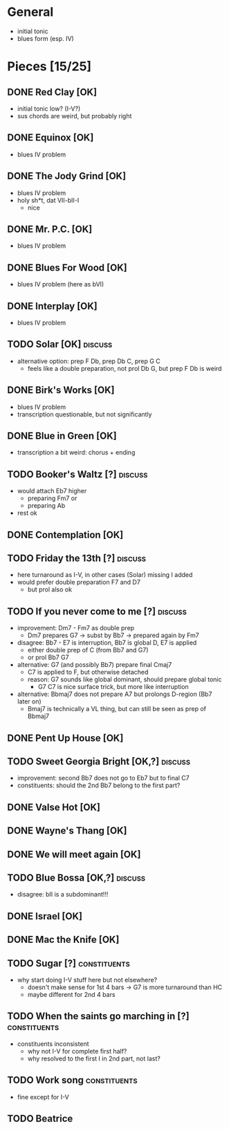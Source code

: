 * General

- initial tonic
- blues form (esp. IV)

* Pieces [15/25]

** DONE Red Clay [OK]

- initial tonic low? (I-V?)
- sus chords are weird, but probably right

** DONE Equinox [OK]

- blues IV problem

** DONE The Jody Grind [OK]

- blues IV problem
- holy sh*t, dat VII-bII-I
  - nice

** DONE Mr. P.C. [OK]

- blues IV problem

** DONE Blues For Wood [OK]

- blues IV problem (here as bVI)

** DONE Interplay [OK]

- blues IV problem

** TODO Solar [OK]                                                  :discuss:

- alternative option: prep F Db, prep Db C, prep G C
  - feels like a double preparation, not prol Db G, but prep F Db is weird

** DONE Birk's Works [OK]

- blues IV problem
- transcription questionable, but not significantly

** DONE Blue in Green [OK]

- transcription a bit weird: chorus + ending

** TODO Booker's Waltz [?]                                          :discuss:

- would attach Eb7 higher
  - preparing Fm7 or
  - preparing Ab
- rest ok

** DONE Contemplation [OK]

** TODO Friday the 13th [?]                                         :discuss:

- here turnaround as I-V, in other cases (Solar) missing I added
- would prefer double preparation F7 and D7
  - but prol also ok

** TODO If you never come to me [?]                                 :discuss:

- improvement: Dm7 - Fm7 as double prep
  - Dm7 prepares G7 -> subst by Bb7 -> prepared again by Fm7
- disagree: Bb7 - E7 is interruption, Bb7 is global D, E7 is applied
  - either double prep of C (from Bb7 and G7)
  - or prol Bb7 G7
- alternative: G7 (and possibly Bb7) prepare final Cmaj7
  - C7 is applied to F, but otherwise detached
  - reason: G7 sounds like global dominant, should prepare global tonic
    - G7 C7 is nice surface trick, but more like interruption
- alternative: Bbmaj7 does not prepare A7 but prolongs D-region (Bb7 later on)
  - Bmaj7 is technically a VL thing, but can still be seen as prep of Bbmaj7

** DONE Pent Up House [OK]

** TODO Sweet Georgia Bright [OK,?]                                 :discuss:

- improvement: second Bb7 does not go to Eb7 but to final C7
- constituents: should the 2nd Bb7 belong to the first part?

** DONE Valse Hot [OK]

** DONE Wayne's Thang [OK]

** DONE We will meet again [OK]

** TODO Blue Bossa [OK,?]                                           :discuss:

- disagree: bII is a subdominant!!!

** DONE Israel [OK]

** DONE Mac the Knife [OK]

** TODO Sugar [?]                                              :constituents:

- why start doing I-V stuff here but not elsewhere?
  - doesn't make sense for 1st 4 bars -> G7 is more turnaround than HC
  - maybe different for 2nd 4 bars

** TODO When the saints go marching in [?]                     :constituents:

- constituents inconsistent
  - why not I-V for complete first half?
  - why resolved to the first I in 2nd part, not last?

** TODO Work song                                              :constituents:

- fine except for I-V

** TODO Beatrice

